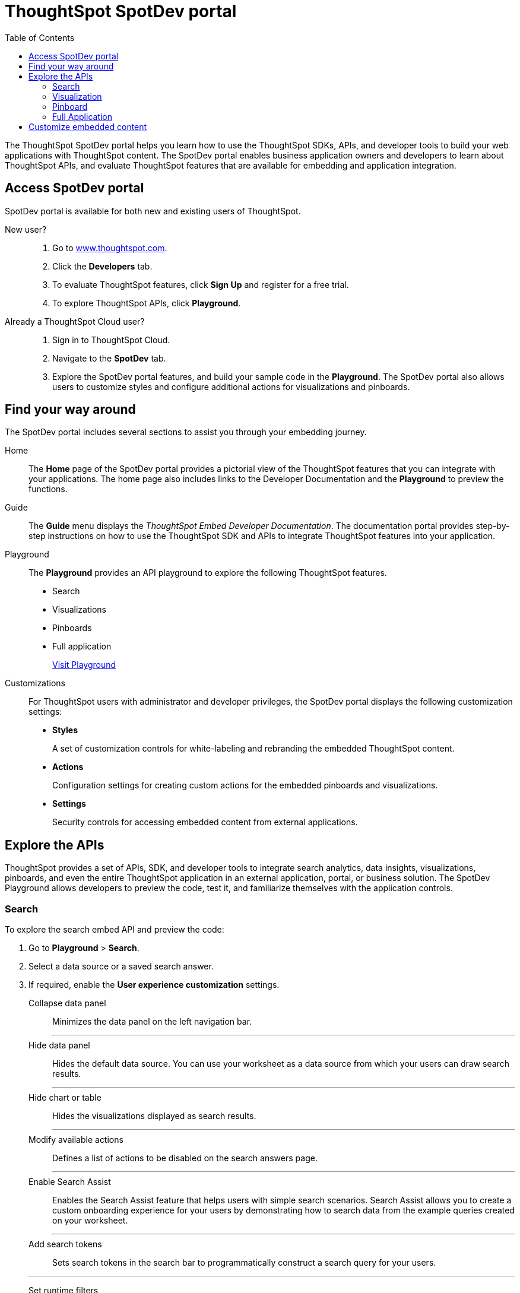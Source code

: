 = ThoughtSpot SpotDev portal
:toc: true

:page-title: ThoughtSpot SpotDev Portal
:page-pageid: spotdev-portal
:page-description: Using ThoughtSpot SpotDev Portal

The ThoughtSpot SpotDev portal helps you learn how to use the ThoughtSpot SDKs, APIs, and developer tools to build your web applications with ThoughtSpot content. 
The SpotDev portal enables business application owners and developers to learn about ThoughtSpot APIs, and evaluate ThoughtSpot features that are available for embedding and application integration.
 
== Access SpotDev portal
SpotDev portal is available for both new and existing users of ThoughtSpot. 

New user?::
. Go to link:https://www.thoughtspot.com[www.thoughtspot.com].
. Click the *Developers* tab.
. To evaluate ThoughtSpot features, click *Sign Up* and register for a free trial. 
. To explore ThoughtSpot APIs, click *Playground*. 

Already a ThoughtSpot Cloud user?::
. Sign in to ThoughtSpot Cloud.
. Navigate to the *SpotDev* tab.
. Explore the SpotDev portal features, and build your sample code in the *Playground*. 
The SpotDev portal also allows users to customize styles and configure additional actions for visualizations and pinboards. 

== Find your way around  
The SpotDev portal includes several sections to assist you through your embedding journey.

Home::
The *Home* page of the SpotDev portal provides a pictorial view of the ThoughtSpot features that you can integrate with your applications.
The home page also includes links to the Developer Documentation and the *Playground* to preview the functions.

Guide::
The *Guide* menu displays the _ThoughtSpot Embed Developer Documentation_. The documentation portal provides step-by-step instructions on how to use the ThoughtSpot SDK and APIs to integrate ThoughtSpot features into your application.

Playground::
The *Playground* provides an API playground to explore the following ThoughtSpot features.
* Search 
* Visualizations
* Pinboards
* Full application
+
++++
<a href="{{tshost}}/#/everywhere/playground/search" id="preview-in-playground">Visit Playground</a>
++++


Customizations::
For ThoughtSpot users with administrator and developer privileges, the SpotDev portal displays the following customization settings:

* *Styles*
+
A set of customization controls for white-labeling and rebranding the embedded ThoughtSpot content.
 
* *Actions*
+ 
Configuration settings for creating custom actions for the embedded pinboards and visualizations.

* *Settings*
+
Security controls for accessing embedded content from external applications.
 
== Explore the APIs
ThoughtSpot provides a set of APIs, SDK, and developer tools to integrate search analytics, data insights, visualizations, pinboards, and even the entire ThoughtSpot application in an external application, portal, or business solution.
The SpotDev Playground allows developers to preview the code, test it, and familiarize themselves with the application controls.

=== Search
To explore the search embed API and preview the code: 

. Go to *Playground* > *Search*.
. Select a data source or a saved search answer.
. If required, enable the *User experience customization* settings.
+
Collapse data panel::
Minimizes the data panel on the left navigation bar. 

+
---
Hide data panel::
Hides the default data source. You can use your worksheet as a data source from which your users can draw search results.

+
---
Hide chart or table::
Hides the visualizations displayed as search results. 

+
---
Modify available actions::
Defines a list of actions to be disabled on the search answers page.  

+
---
Enable Search Assist::
Enables the Search Assist feature that helps users with simple search scenarios. Search Assist allows you to create a custom onboarding experience for your users by demonstrating how to search data from the example queries created on your worksheet. 

+
---
Add search tokens::
Sets search tokens in the search bar to programmatically construct a search query for your users. 

+
---
Set runtime filters::
Sets filters that will be applied to the search query parameters passed in the URL for the search results data.
. Click *Run*.

=== Visualization
To explore the API for embedding visualizations: 

. Go to *Playground* > *Visualization*.
. Select a pinboard or visualization.
. If required, enable the *User experience customization* settings.
+
Modify available actions::
Defines a list of actions to be disabled on the visualizations page.  

+
---

Set runtime filters::
Sets filters that will be applied to the visualization.

. Click *Run*.

=== Pinboard
To explore the Pinboard API:

. Go to *Playground* > *Pinboard*.
. Select a pinboard.
. If required, enable *User experience customization* settings.
+
Hide title::
Hides the title and the description of the pinboard.

+
---
Hide filter bar::
Hides the pinboard filters.

+
---
Modify available actions::
Defines a list of actions to be disabled on the *Pinboards* page, and each of the visualizations in the *Pinboards* page.

+
---
Set runtime filters::
Sets filters that will be applied to the visualization.
. Click *Run*.


=== Full Application
To explore the API for embedding full application:

. Go to *Playground* > *Full app*.
. Select a tab to set a default page view for embedded application users.
. If required, enable *User experience customization* settings.
+
Hide navigation bar::
Hides the ThoughtSpot top navigation bar.

+
---
Set runtime filters::
Sets filters that will apply to visualizations and pinboards on any tab.
. Click *Run*.

== Customize embedded content
* To xref:customize-style.adoc[white-label and rebrand the embedded ThoughtSpot content], click *Customizations* > *Styles*.
* To xref:customize-actions-menu.adoc[create custom actions] for the *Actions* menu (*...*) on visualizations and pinboards, go to *Customizations* > *Styles*.
* If you are a ThoughtSpot admin user and you want to xref:security-settings.adoc[configure security settings], such as enabling CORS, setting up trusted authentication service, or whitelisting client application domains, go to *Customizations* > *Settings*.
